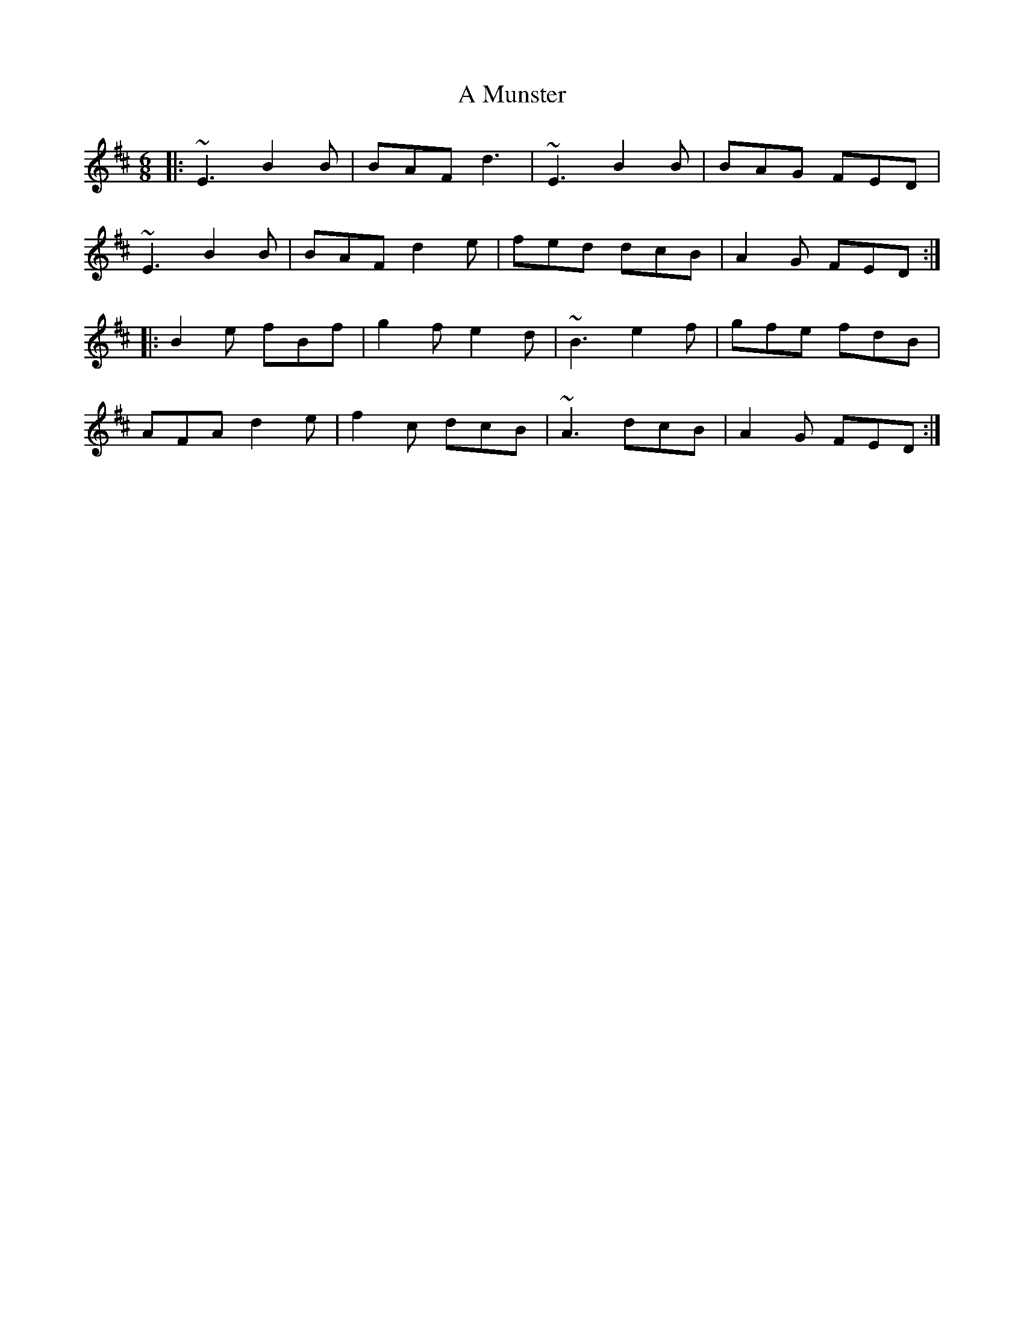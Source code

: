 X: 281
T: A Munster
R: jig
M: 6/8
K: Edorian
|:~E3 B2B|BAF d3|~E3 B2B|BAG FED|
~E3 B2B|BAF d2e|fed dcB|A2G FED:|
|:B2e fBf|g2f e2d|~B3 e2f|gfe fdB|
AFA d2e|f2c dcB|~A3 dcB|A2G FED:|

